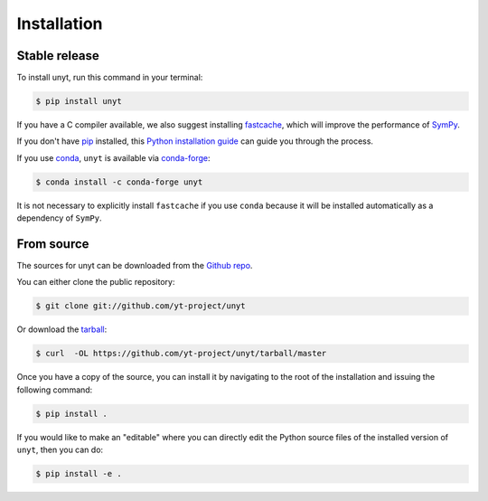 .. highlight:: shell

============
Installation
============


Stable release
--------------

To install unyt, run this command in your terminal:

.. code-block:: console

    $ pip install unyt

If you have a C compiler available, we also suggest installing `fastcache`_,
which will improve the performance of `SymPy`_.

If you don't have `pip`_ installed, this `Python installation guide`_ can guide
you through the process.

If you use `conda`_, ``unyt`` is available via `conda-forge`_:

.. code-block:: console

   $ conda install -c conda-forge unyt

It is not necessary to explicitly install ``fastcache`` if you use ``conda``
because it will be installed automatically as a dependency of ``SymPy``.

.. _pip: https://pip.pypa.io
.. _Python installation guide: http://docs.python-guide.org/en/latest/starting/installation/
.. _fastcache: https://github.com/pbrady/fastcache
.. _SymPy: http://sympy.org/
.. _conda: https://conda.io/
.. _conda-forge: https://conda-forge.org/

From source
-----------

The sources for unyt can be downloaded from the `Github repo`_.

You can either clone the public repository:

.. code-block:: console

    $ git clone git://github.com/yt-project/unyt

Or download the `tarball`_:

.. code-block:: console

    $ curl  -OL https://github.com/yt-project/unyt/tarball/master

Once you have a copy of the source, you can install it by navigating to the root of the installation and issuing the following command:

.. code-block:: console

    $ pip install .

If you would like to make an "editable" where you can directly edit the
Python source files of the installed version of ``unyt``, then you can do:

.. code-block:: console

    $ pip install -e .

.. _Github repo: https://github.com/yt-project/unyt
.. _tarball: https://github.com/yt-project/unyt/tarball/master
